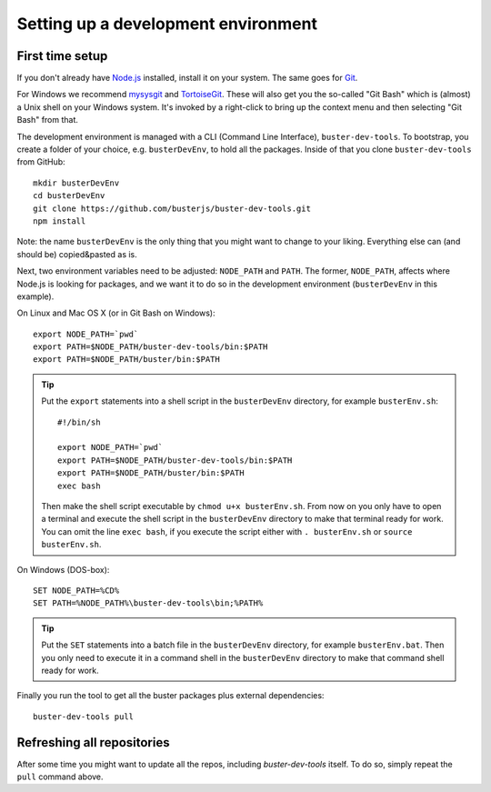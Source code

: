 .. highlight:: text

====================================
Setting up a development environment
====================================


First time setup
================

If you don't already have `Node.js <http://nodejs.org/>`_ installed, install it
on your system.  The same goes for `Git <http://git-scm.com/>`_.

For Windows we recommend
`mysysgit <http://code.google.com/p/msysgit/downloads/list>`_ and
`TortoiseGit <http://code.google.com/p/tortoisegit>`_. These will also get you
the so-called "Git Bash" which is (almost) a Unix shell on your Windows system.
It's invoked by a right-click to bring up the context menu and then selecting "Git Bash" from that.

The development environment is managed with a CLI (Command Line Interface), ``buster-dev-tools``.
To bootstrap, you create a folder of your choice, e.g. ``busterDevEnv``, to hold
all the packages. Inside of that you clone ``buster-dev-tools`` from GitHub::

    mkdir busterDevEnv
    cd busterDevEnv
    git clone https://github.com/busterjs/buster-dev-tools.git
    npm install

Note: the name ``busterDevEnv`` is the only thing that you might want to change to your liking.
Everything else can (and should be) copied&pasted as is.

.. _set-env:

Next, two environment variables need to be adjusted: ``NODE_PATH`` and ``PATH``.
The former, ``NODE_PATH``, affects where Node.js is looking for packages, 
and we want it to do so in the development environment (``busterDevEnv`` in this example).

On Linux and Mac OS X (or in Git Bash on Windows)::

    export NODE_PATH=`pwd`
    export PATH=$NODE_PATH/buster-dev-tools/bin:$PATH
    export PATH=$NODE_PATH/buster/bin:$PATH

.. tip::

    Put the ``export`` statements into a shell script in the ``busterDevEnv`` directory,
    for example ``busterEnv.sh``::

        #!/bin/sh
        
        export NODE_PATH=`pwd`
        export PATH=$NODE_PATH/buster-dev-tools/bin:$PATH
        export PATH=$NODE_PATH/buster/bin:$PATH
        exec bash

    Then make the shell script executable by ``chmod u+x busterEnv.sh``.
    From now on you only have to open a terminal and execute the shell script in the
    ``busterDevEnv`` directory to make that terminal ready for work.
    You can omit the line ``exec bash``, if you execute the script either with
    ``. busterEnv.sh`` or ``source busterEnv.sh``.


On Windows (DOS-box)::

    SET NODE_PATH=%CD%
    SET PATH=%NODE_PATH%\buster-dev-tools\bin;%PATH%

.. tip::

    Put the ``SET`` statements into a batch file in the ``busterDevEnv`` directory,
    for example ``busterEnv.bat``. Then you only need to execute it in a command shell
    in the ``busterDevEnv`` directory to make that command shell ready for work.

Finally you run the tool to get all the buster packages plus external
dependencies::

    buster-dev-tools pull


Refreshing all repositories
===========================

After some time you might want to update all the repos, including
`buster-dev-tools` itself. To do so, simply repeat the ``pull`` command above.

